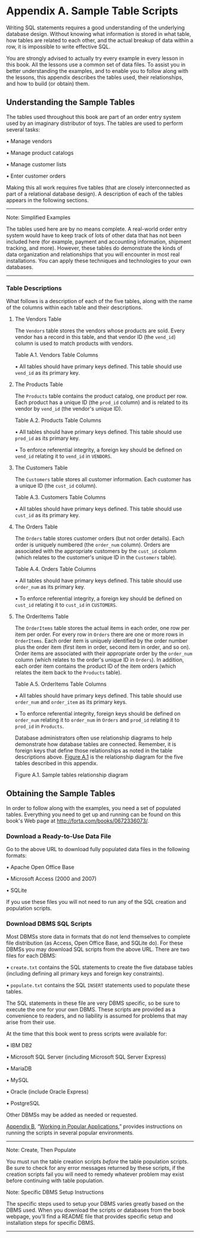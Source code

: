 * Appendix A. Sample Table Scripts

Writing SQL statements requires a good understanding of the underlying database design. Without knowing what information is stored in what table, how tables are related to each other, and the actual breakup of data within a row, it is impossible to write effective SQL.

You are strongly advised to actually try every example in every lesson in this book. All the lessons use a common set of data files. To assist you in better understanding the examples, and to enable you to follow along with the lessons, this appendix describes the tables used, their relationships, and how to build (or obtain) them.

** Understanding the Sample Tables

The tables used throughout this book are part of an order entry system used by an imaginary distributor of toys. The tables are used to perform several tasks:

• Manage vendors

• Manage product catalogs

• Manage customer lists

• Enter customer orders

Making this all work requires five tables (that are closely interconnected as part of a relational database design). A description of each of the tables appears in the following sections.

--------------

Note: Simplified Examples

The tables used here are by no means complete. A real-world order entry system would have to keep track of lots of other data that has not been included here (for example, payment and accounting information, shipment tracking, and more). However, these tables do demonstrate the kinds of data organization and relationships that you will encounter in most real installations. You can apply these techniques and technologies to your own databases.

--------------

*** Table Descriptions

What follows is a description of each of the five tables, along with the name of the columns within each table and their descriptions.

**** The Vendors Table


The =Vendors= table stores the vendors whose products are sold. Every vendor has a record in this table, and that vendor ID (the =vend_id=) column is used to match products with vendors.

Table A.1. Vendors Table Columns

[[../images/00016.jpeg]]

• All tables should have primary keys defined. This table should use =vend_id= as its primary key.

**** The Products Table


The =Products= table contains the product catalog, one product per row. Each product has a unique ID (the =prod_id= column) and is related to its vendor by =vend_id= (the vendor's unique ID).

Table A.2. Products Table Columns

[[../images/00017.jpeg]]

• All tables should have primary keys defined. This table should use =prod_id= as its primary key.

• To enforce referential integrity, a foreign key should be defined on =vend_id= relating it to =vend_id= in =VENDORS=.

**** The Customers Table


The =Customers= table stores all customer information. Each customer has a unique ID (the =cust_id= column).

Table A.3. Customers Table Columns

[[../images/00018.jpeg]]

• All tables should have primary keys defined. This table should use =cust_id= as its primary key.

**** The Orders Table


The =Orders= table stores customer orders (but not order details). Each order is uniquely numbered (the =order_num= column). Orders are associated with the appropriate customers by the =cust_id= column (which relates to the customer's unique ID in the =Customers= table).

Table A.4. Orders Table Columns

[[../images/00019.jpeg]]

• All tables should have primary keys defined. This table should use =order_num= as its primary key.

• To enforce referential integrity, a foreign key should be defined on =cust_id= relating it to =cust_id= in =CUSTOMERS=.

**** The OrderItems Table

The =OrderItems= table stores the actual items in each order, one row per item per order. For every row in =Orders= there are one or more rows in =OrderItems=. Each order item is uniquely identified by the order number plus the order item (first item in order, second item in order, and so on). Order items are associated with their appropriate order by the =order_num= column (which relates to the order's unique ID in =Orders=). In addition, each order item contains the product ID of the item orders (which relates the item back to the =Products= table).

Table A.5. OrderItems Table Columns

[[../images/00020.jpeg]]

• All tables should have primary keys defined. This table should use =order_num= and =order_item= as its primary keys.

• To enforce referential integrity, foreign keys should be defined on =order_num= relating it to =order_num= in =Orders= and =prod_id= relating it to =prod_id= in =Products=.

Database administrators often use relationship diagrams to help demonstrate how database tables are connected. Remember, it is foreign keys that define those relationships as noted in the table descriptions above. [[file:part0030.html#app01fig01][Figure A.1]] is the relationship diagram for the five tables described in this appendix.

[[../images/00021.jpeg]]

Figure A.1. Sample tables relationship diagram

** Obtaining the Sample Tables

In order to follow along with the examples, you need a set of populated tables. Everything you need to get up and running can be found on this book's Web page at [[http://forta.com/books/0672336073/]].

*** Download a Ready-to-Use Data File


Go to the above URL to download fully populated data files in the following formats:

• Apache Open Office Base

• Microsoft Access (2000 and 2007)

• SQLite

If you use these files you will not need to run any of the SQL creation and population scripts.

*** Download DBMS SQL Scripts

Most DBMSs store data in formats that do not lend themselves to complete file distribution (as Access, Open Office Base, and SQLite do). For these DBMSs you may download SQL scripts from the above URL. There are two files for each DBMS:

• =create.txt= contains the SQL statements to create the five database tables (including defining all primary keys and foreign key constraints).

• =populate.txt= contains the SQL =INSERT= statements used to populate these tables.

The SQL statements in these file are very DBMS specific, so be sure to execute the one for your own DBMS. These scripts are provided as a convenience to readers, and no liability is assumed for problems that may arise from their use.

At the time that this book went to press scripts were available for:

• IBM DB2

• Microsoft SQL Server (including Microsoft SQL Server Express)

• MariaDB

• MySQL

• Oracle (include Oracle Express)

• PostgreSQL

Other DBMSs may be added as needed or requested.

[[file:part0031.html#app02][Appendix B]], “[[file:part0031.html#app02][Working in Popular Applications]],” provides instructions on running the scripts in several popular environments.

--------------

Note: Create, Then Populate

You must run the table creation scripts /before/ the table population scripts. Be sure to check for any error messages returned by these scripts, if the creation scripts fail you will need to remedy whatever problem may exist before continuing with table population.



Note: Specific DBMS Setup Instructions

The specific steps used to setup your DBMS varies greatly based on the DBMS used. When you download the scripts or databases from the book webpage, you'll find a README file that provides specific setup and installation steps for specific DBMS.

--------------


